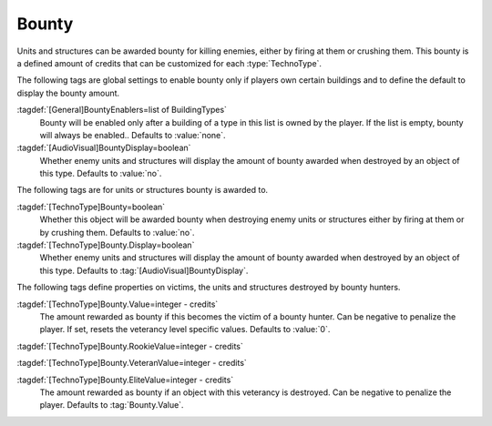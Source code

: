 .. index::
  Bounty; Rewards for killing enemies
  TechnoTypes; Bounty awarded for killings

Bounty
~~~~~~

Units and structures can be awarded bounty for killing enemies, either by firing
at them or crushing them. This bounty is a defined amount of credits that can be
customized for each :type:`TechnoType`.

The following tags are global settings to enable bounty only if players own
certain buildings and to define the default to display the bounty amount.

:tagdef:`[General]BountyEnablers=list of BuildingTypes`
  Bounty will be enabled only after a building of a type in this list is owned
  by the player. If the list is empty, bounty will always be enabled.. Defaults
  to :value:`none`.

:tagdef:`[AudioVisual]BountyDisplay=boolean`
  Whether enemy units and structures will display the amount of bounty awarded
  when destroyed by an object of this type. Defaults to :value:`no`.


The following tags are for units or structures bounty is awarded to.

:tagdef:`[TechnoType]Bounty=boolean`
  Whether this object will be awarded bounty when destroying enemy units or
  structures either by firing at them or by crushing them. Defaults to
  :value:`no`.

:tagdef:`[TechnoType]Bounty.Display=boolean`
  Whether enemy units and structures will display the amount of bounty awarded
  when destroyed by an object of this type. Defaults to
  :tag:`[AudioVisual]BountyDisplay`.


The following tags define properties on victims, the units and structures
destroyed by bounty hunters.

:tagdef:`[TechnoType]Bounty.Value=integer - credits`
  The amount rewarded as bounty if this becomes the victim of a bounty hunter.
  Can be negative to penalize the player. If set, resets the veterancy level
  specific values. Defaults to :value:`0`.

:tagdef:`[TechnoType]Bounty.RookieValue=integer - credits`

:tagdef:`[TechnoType]Bounty.VeteranValue=integer - credits`

:tagdef:`[TechnoType]Bounty.EliteValue=integer - credits`
  The amount rewarded as bounty if an object with this veterancy is destroyed.
  Can be negative to penalize the player. Defaults to :tag:`Bounty.Value`.

.. versionadded:: 0.C
